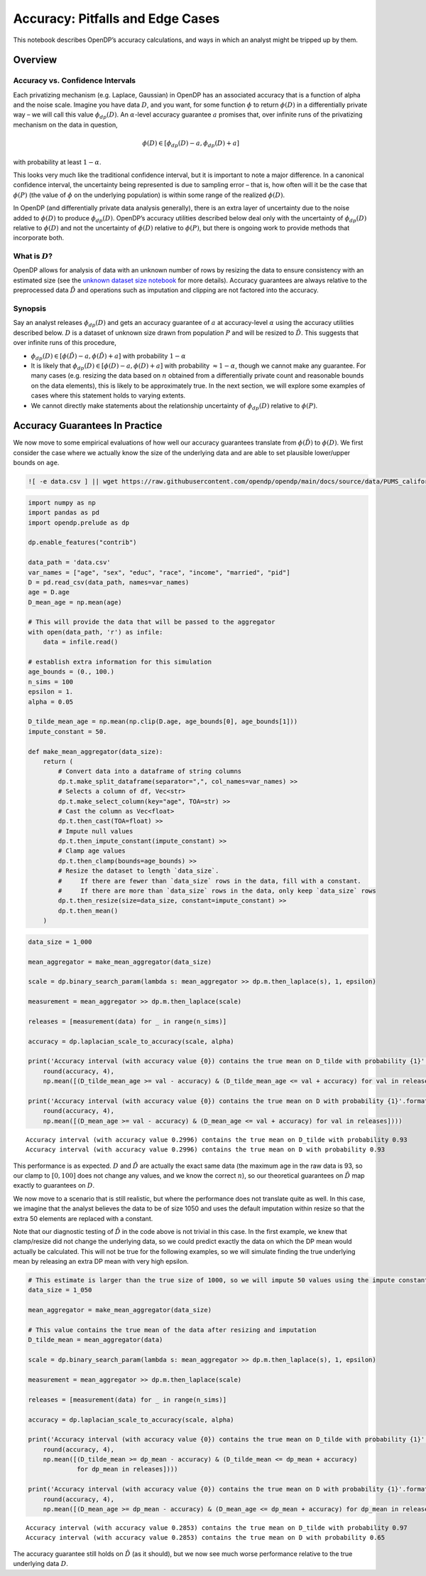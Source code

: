 Accuracy: Pitfalls and Edge Cases
=================================

This notebook describes OpenDP’s accuracy calculations, and ways in
which an analyst might be tripped up by them.

Overview
~~~~~~~~

Accuracy vs. Confidence Intervals
^^^^^^^^^^^^^^^^^^^^^^^^^^^^^^^^^

Each privatizing mechanism (e.g. Laplace, Gaussian) in OpenDP has an
associated accuracy that is a function of alpha and the noise scale.
Imagine you have data :math:`D`, and you want, for some function
:math:`\phi` to return :math:`\phi(D)` in a differentially private way –
we will call this value :math:`\phi_{dp}(D)`. An :math:`\alpha`-level
accuracy guarantee :math:`a` promises that, over infinite runs of the
privatizing mechanism on the data in question,

.. math::  \phi(D) \in [\phi_{dp}(D) - a, \phi_{dp}(D) + a] 

with probability at least :math:`1 - \alpha`.

This looks very much like the traditional confidence interval, but it is
important to note a major difference. In a canonical confidence
interval, the uncertainty being represented is due to sampling error –
that is, how often will it be the case that :math:`\phi(P)` (the value
of :math:`\phi` on the underlying population) is within some range of
the realized :math:`\phi(D)`.

In OpenDP (and differentially private data analysis generally), there is
an extra layer of uncertainty due to the noise added to :math:`\phi(D)`
to produce :math:`\phi_{dp}(D)`. OpenDP’s accuracy utilities described
below deal only with the uncertainty of :math:`\phi_{dp}(D)` relative to
:math:`\phi(D)` and not the uncertainty of :math:`\phi(D)` relative to
:math:`\phi(P)`, but there is ongoing work to provide methods that
incorporate both.

What is :math:`D`?
^^^^^^^^^^^^^^^^^^

OpenDP allows for analysis of data with an unknown number of rows by
resizing the data to ensure consistency with an estimated size (see the
`unknown dataset size
notebook <../getting-started/examples/unknown-dataset-size.ipynb>`__ for
more details). Accuracy guarantees are always relative to the
preprocessed data :math:`\tilde{D}` and operations such as imputation
and clipping are not factored into the accuracy.

Synopsis
^^^^^^^^

Say an analyst releases :math:`\phi_{dp}(D)` and gets an accuracy
guarantee of :math:`a` at accuracy-level :math:`\alpha` using the
accuracy utilities described below. :math:`D` is a dataset of unknown
size drawn from population :math:`P` and will be resized to
:math:`\tilde{D}`. This suggests that over infinite runs of this
procedure,

-  :math:`\phi_{dp}(D) \in [\phi(\tilde{D}) - a, \phi(\tilde{D}) + a]`
   with probability :math:`1 - \alpha`

-  It is likely that :math:`\phi_{dp}(D) \in [\phi(D) - a, \phi(D) + a]`
   with probability :math:`\approx 1 - \alpha`, though we cannot make
   any guarantee. For many cases (e.g. resizing the data based on
   :math:`n` obtained from a differentially private count and reasonable
   bounds on the data elements), this is likely to be approximately
   true. In the next section, we will explore some examples of cases
   where this statement holds to varying extents.

-  We cannot directly make statements about the relationship uncertainty
   of :math:`\phi_{dp}(D)` relative to :math:`\phi(P)`.

Accuracy Guarantees In Practice
~~~~~~~~~~~~~~~~~~~~~~~~~~~~~~~

We now move to some empirical evaluations of how well our accuracy
guarantees translate from :math:`\phi(\tilde{D})` to :math:`\phi(D)`. We
first consider the case where we actually know the size of the
underlying data and are able to set plausible lower/upper bounds on
``age``.

.. code:: ipython3

    ![ -e data.csv ] || wget https://raw.githubusercontent.com/opendp/opendp/main/docs/source/data/PUMS_california_demographics_1000/data.csv

.. code:: ipython3

    import numpy as np
    import pandas as pd
    import opendp.prelude as dp
    
    dp.enable_features("contrib")
    
    data_path = 'data.csv'
    var_names = ["age", "sex", "educ", "race", "income", "married", "pid"]
    D = pd.read_csv(data_path, names=var_names)
    age = D.age
    D_mean_age = np.mean(age)
    
    # This will provide the data that will be passed to the aggregator
    with open(data_path, 'r') as infile:
        data = infile.read()
    
    # establish extra information for this simulation
    age_bounds = (0., 100.)
    n_sims = 100
    epsilon = 1.
    alpha = 0.05
    
    D_tilde_mean_age = np.mean(np.clip(D.age, age_bounds[0], age_bounds[1]))
    impute_constant = 50.
    
    def make_mean_aggregator(data_size):
        return (
            # Convert data into a dataframe of string columns
            dp.t.make_split_dataframe(separator=",", col_names=var_names) >>
            # Selects a column of df, Vec<str>
            dp.t.make_select_column(key="age", TOA=str) >>
            # Cast the column as Vec<float>
            dp.t.then_cast(TOA=float) >>
            # Impute null values
            dp.t.then_impute_constant(impute_constant) >>
            # Clamp age values
            dp.t.then_clamp(bounds=age_bounds) >>
            # Resize the dataset to length `data_size`.
            #     If there are fewer than `data_size` rows in the data, fill with a constant.
            #     If there are more than `data_size` rows in the data, only keep `data_size` rows
            dp.t.then_resize(size=data_size, constant=impute_constant) >>
            dp.t.then_mean()
        )


.. code:: ipython3

    data_size = 1_000
    
    mean_aggregator = make_mean_aggregator(data_size)
    
    scale = dp.binary_search_param(lambda s: mean_aggregator >> dp.m.then_laplace(s), 1, epsilon)
    
    measurement = mean_aggregator >> dp.m.then_laplace(scale)
    
    releases = [measurement(data) for _ in range(n_sims)]
    
    accuracy = dp.laplacian_scale_to_accuracy(scale, alpha)
    
    print('Accuracy interval (with accuracy value {0}) contains the true mean on D_tilde with probability {1}'.format(
        round(accuracy, 4),
        np.mean([(D_tilde_mean_age >= val - accuracy) & (D_tilde_mean_age <= val + accuracy) for val in releases])))
    
    print('Accuracy interval (with accuracy value {0}) contains the true mean on D with probability {1}'.format(
        round(accuracy, 4),
        np.mean([(D_mean_age >= val - accuracy) & (D_mean_age <= val + accuracy) for val in releases])))


.. parsed-literal::

    Accuracy interval (with accuracy value 0.2996) contains the true mean on D_tilde with probability 0.93
    Accuracy interval (with accuracy value 0.2996) contains the true mean on D with probability 0.93


This performance is as expected. :math:`D` and :math:`\tilde{D}` are
actually the exact same data (the maximum age in the raw data is 93, so
our clamp to :math:`[0, 100]` does not change any values, and we know
the correct :math:`n`), so our theoretical guarantees on
:math:`\tilde{D}` map exactly to guarantees on :math:`D`.

We now move to a scenario that is still realistic, but where the
performance does not translate quite as well. In this case, we imagine
that the analyst believes the data to be of size 1050 and uses the
default imputation within resize so that the extra 50 elements are
replaced with a constant.

Note that our diagnostic testing of :math:`\tilde{D}` in the code above
is not trivial in this case. In the first example, we knew that
clamp/resize did not change the underlying data, so we could predict
exactly the data on which the DP mean would actually be calculated. This
will not be true for the following examples, so we will simulate finding
the true underlying mean by releasing an extra DP mean with very high
epsilon.

.. code:: ipython3

    # This estimate is larger than the true size of 1000, so we will impute 50 values using the impute constant
    data_size = 1_050
    
    mean_aggregator = make_mean_aggregator(data_size)
    
    # This value contains the true mean of the data after resizing and imputation
    D_tilde_mean = mean_aggregator(data)
    
    scale = dp.binary_search_param(lambda s: mean_aggregator >> dp.m.then_laplace(s), 1, epsilon)
    
    measurement = mean_aggregator >> dp.m.then_laplace(scale)
    
    releases = [measurement(data) for _ in range(n_sims)]
    
    accuracy = dp.laplacian_scale_to_accuracy(scale, alpha)
    
    print('Accuracy interval (with accuracy value {0}) contains the true mean on D_tilde with probability {1}'.format(
        round(accuracy, 4),
        np.mean([(D_tilde_mean >= dp_mean - accuracy) & (D_tilde_mean <= dp_mean + accuracy)
                 for dp_mean in releases])))
    
    print('Accuracy interval (with accuracy value {0}) contains the true mean on D with probability {1}'.format(
        round(accuracy, 4),
        np.mean([(D_mean_age >= dp_mean - accuracy) & (D_mean_age <= dp_mean + accuracy) for dp_mean in releases])))


.. parsed-literal::

    Accuracy interval (with accuracy value 0.2853) contains the true mean on D_tilde with probability 0.97
    Accuracy interval (with accuracy value 0.2853) contains the true mean on D with probability 0.65


The accuracy guarantee still holds on :math:`\tilde{D}` (as it should),
but we now see much worse performance relative to the true underlying
data :math:`D`.
